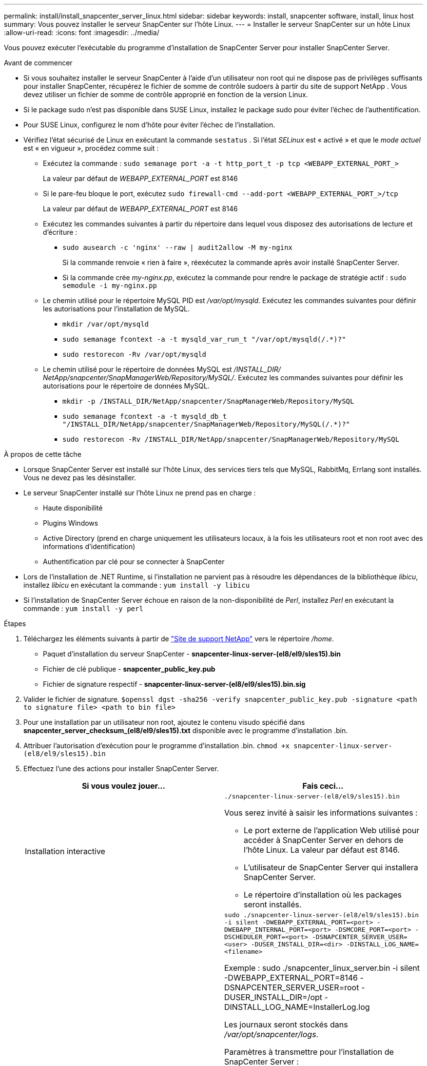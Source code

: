 ---
permalink: install/install_snapcenter_server_linux.html 
sidebar: sidebar 
keywords: install, snapcenter software, install, linux host 
summary: Vous pouvez installer le serveur SnapCenter sur l’hôte Linux. 
---
= Installer le serveur SnapCenter sur un hôte Linux
:allow-uri-read: 
:icons: font
:imagesdir: ../media/


[role="lead"]
Vous pouvez exécuter l’exécutable du programme d’installation de SnapCenter Server pour installer SnapCenter Server.

.Avant de commencer
* Si vous souhaitez installer le serveur SnapCenter à l'aide d'un utilisateur non root qui ne dispose pas de privilèges suffisants pour installer SnapCenter, récupérez le fichier de somme de contrôle sudoers à partir du site de support NetApp .  Vous devez utiliser un fichier de somme de contrôle approprié en fonction de la version Linux.
* Si le package sudo n'est pas disponible dans SUSE Linux, installez le package sudo pour éviter l'échec de l'authentification.
* Pour SUSE Linux, configurez le nom d’hôte pour éviter l’échec de l’installation.
* Vérifiez l’état sécurisé de Linux en exécutant la commande `sestatus` .  Si l'état _SELinux_ est « activé » et que le _mode actuel_ est « en vigueur », procédez comme suit :
+
** Exécutez la commande : `sudo semanage port -a -t http_port_t -p tcp <WEBAPP_EXTERNAL_PORT_>`
+
La valeur par défaut de _WEBAPP_EXTERNAL_PORT_ est 8146

** Si le pare-feu bloque le port, exécutez `sudo firewall-cmd --add-port <WEBAPP_EXTERNAL_PORT_>/tcp`
+
La valeur par défaut de _WEBAPP_EXTERNAL_PORT_ est 8146

** Exécutez les commandes suivantes à partir du répertoire dans lequel vous disposez des autorisations de lecture et d’écriture :
+
*** `sudo ausearch -c 'nginx' --raw | audit2allow -M my-nginx`
+
Si la commande renvoie « rien à faire », réexécutez la commande après avoir installé SnapCenter Server.

*** Si la commande crée _my-nginx.pp_, exécutez la commande pour rendre le package de stratégie actif : `sudo semodule -i my-nginx.pp`


** Le chemin utilisé pour le répertoire MySQL PID est _/var/opt/mysqld_.  Exécutez les commandes suivantes pour définir les autorisations pour l’installation de MySQL.
+
*** `mkdir /var/opt/mysqld`
*** `sudo semanage fcontext -a -t mysqld_var_run_t "/var/opt/mysqld(/.*)?"`
*** `sudo restorecon -Rv /var/opt/mysqld`


** Le chemin utilisé pour le répertoire de données MySQL est _/INSTALL_DIR/ NetApp/snapcenter/SnapManagerWeb/Repository/MySQL/_.  Exécutez les commandes suivantes pour définir les autorisations pour le répertoire de données MySQL.
+
*** `mkdir -p /INSTALL_DIR/NetApp/snapcenter/SnapManagerWeb/Repository/MySQL`
*** `sudo semanage fcontext -a -t mysqld_db_t "/INSTALL_DIR/NetApp/snapcenter/SnapManagerWeb/Repository/MySQL(/.*)?"`
*** `sudo restorecon -Rv /INSTALL_DIR/NetApp/snapcenter/SnapManagerWeb/Repository/MySQL`






.À propos de cette tâche
* Lorsque SnapCenter Server est installé sur l'hôte Linux, des services tiers tels que MySQL, RabbitMq, Errlang sont installés.  Vous ne devez pas les désinstaller.
* Le serveur SnapCenter installé sur l'hôte Linux ne prend pas en charge :
+
** Haute disponibilité
** Plugins Windows
** Active Directory (prend en charge uniquement les utilisateurs locaux, à la fois les utilisateurs root et non root avec des informations d'identification)
** Authentification par clé pour se connecter à SnapCenter


* Lors de l'installation de .NET Runtime, si l'installation ne parvient pas à résoudre les dépendances de la bibliothèque _libicu_, installez _libicu_ en exécutant la commande : `yum install -y libicu`
* Si l'installation de SnapCenter Server échoue en raison de la non-disponibilité de _Perl_, installez _Perl_ en exécutant la commande : `yum install -y perl`


.Étapes
. Téléchargez les éléments suivants à partir de https://mysupport.netapp.com/site/products/all/details/snapcenter/downloads-tab["Site de support NetApp"^] vers le répertoire _/home_.
+
** Paquet d'installation du serveur SnapCenter - *snapcenter-linux-server-(el8/el9/sles15).bin*
** Fichier de clé publique - *snapcenter_public_key.pub*
** Fichier de signature respectif - *snapcenter-linux-server-(el8/el9/sles15).bin.sig*


. Valider le fichier de signature.
`$openssl dgst -sha256 -verify snapcenter_public_key.pub -signature <path to signature file> <path to bin file>`
. Pour une installation par un utilisateur non root, ajoutez le contenu visudo spécifié dans *snapcenter_server_checksum_(el8/el9/sles15).txt* disponible avec le programme d'installation .bin.
. Attribuer l’autorisation d’exécution pour le programme d’installation .bin.
`chmod +x snapcenter-linux-server-(el8/el9/sles15).bin`
. Effectuez l’une des actions pour installer SnapCenter Server.
+
|===
| Si vous voulez jouer... | Fais ceci... 


 a| 
Installation interactive
 a| 
`./snapcenter-linux-server-(el8/el9/sles15).bin`

Vous serez invité à saisir les informations suivantes :

** Le port externe de l'application Web utilisé pour accéder à SnapCenter Server en dehors de l'hôte Linux.  La valeur par défaut est 8146.
** L'utilisateur de SnapCenter Server qui installera SnapCenter Server.
** Le répertoire d'installation où les packages seront installés.




 a| 
Installation non interactive
 a| 
`sudo ./snapcenter-linux-server-(el8/el9/sles15).bin -i silent -DWEBAPP_EXTERNAL_PORT=<port> -DWEBAPP_INTERNAL_PORT=<port> -DSMCORE_PORT=<port> -DSCHEDULER_PORT=<port>  -DSNAPCENTER_SERVER_USER=<user> -DUSER_INSTALL_DIR=<dir> -DINSTALL_LOG_NAME=<filename>`

Exemple : sudo ./snapcenter_linux_server.bin -i silent -DWEBAPP_EXTERNAL_PORT=8146 -DSNAPCENTER_SERVER_USER=root -DUSER_INSTALL_DIR=/opt -DINSTALL_LOG_NAME=InstallerLog.log

Les journaux seront stockés dans _/var/opt/snapcenter/logs_.

Paramètres à transmettre pour l'installation de SnapCenter Server :

** DWEBAPP_EXTERNAL_PORT : port externe de l'application Web utilisé pour accéder à SnapCenter Server en dehors de l'hôte Linux.  La valeur par défaut est 8146.
** DWEBAPP_INTERNAL_PORT : port interne de l'application Web utilisé pour accéder à SnapCenter Server au sein de l'hôte Linux.  La valeur par défaut est 8147.
** DSMCORE_PORT : port SMCore sur lequel les services smcore sont exécutés.  La valeur par défaut est 8145.
** DSCHEDULER_PORT : port du planificateur sur lequel les services du planificateur s'exécutent.  La valeur par défaut est 8154.
** DSNAPCENTER_SERVER_USER : utilisateur de SnapCenter Server qui installera SnapCenter Server.  Pour _DSNAPCENTER_SERVER_USER_, la valeur par défaut est l'utilisateur exécutant le programme d'installation.
** DUSER_INSTALL_DIR : Répertoire d'installation où les packages seront installés.  Pour _DUSER_INSTALL_DIR_, le répertoire d'installation par défaut est _/opt_.
** DINSTALL_LOG_NAME : Nom du fichier journal dans lequel les journaux d'installation seront stockés.  Il s'agit d'un paramètre facultatif et s'il est spécifié, aucun journal ne sera affiché sur la console. Si vous ne spécifiez pas ce paramètre, les journaux seront affichés sur la console et également stockés dans le fichier journal par défaut.
** DSELINUX : Si le _statut SELinux_ est « activé », le _mode actuel_ est « en vigueur » et que vous avez exécuté les commandes mentionnées dans la section Avant de commencer, vous devez spécifier ce paramètre et lui attribuer la valeur 1.  La valeur par défaut est 0.
** DUPGRADE : La valeur par défaut est 0.  Spécifiez ce paramètre et sa valeur comme n'importe quel entier autre que 0 pour mettre à niveau le serveur SnapCenter .


|===


.Quelle est la prochaine étape ?
* Si le statut _SELinux_ est « activé » et le mode _actuel_ est « en vigueur », le service *nginx* ne parvient pas à démarrer.  Vous devez exécuter les commandes suivantes :
+
.. Accéder au répertoire personnel.
.. Exécutez la commande : `journalctl -x|grep nginx` .
.. Si le port interne de l'application Web (8147) n'est pas autorisé à écouter, exécutez les commandes suivantes :
+
*** `ausearch -c 'nginx' --raw | audit2allow -M my-nginx`
*** `semodule -i my-nginx.pp`


.. Courir `setsebool -P httpd_can_network_connect on`






== Fonctionnalités activées sur l'hôte Linux lors de l'installation

Le serveur SnapCenter installe les packages logiciels ci-dessous qui peuvent aider au dépannage et à la maintenance du système hôte.

* Lapinmq
* Erlang

